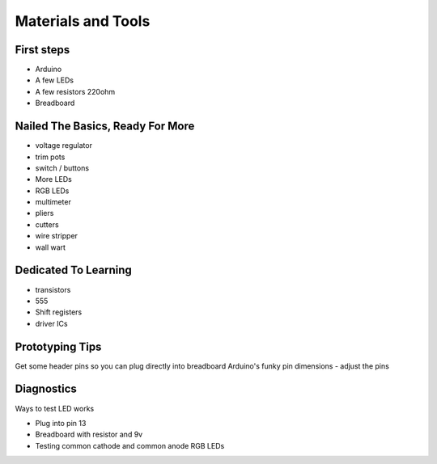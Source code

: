 Materials and Tools
===================

First steps
-----------

* Arduino
* A few LEDs
* A few resistors 220ohm
* Breadboard

Nailed The Basics, Ready For More
---------------------------------

* voltage regulator
* trim pots
* switch / buttons
* More LEDs
* RGB LEDs

* multimeter
* pliers
* cutters
* wire stripper
* wall wart

Dedicated To Learning
---------------------
 
* transistors
* 555 
* Shift registers
* driver ICs


Prototyping Tips
----------------

Get some header pins so you can plug directly into breadboard
Arduino's funky pin dimensions - adjust the pins 

Diagnostics
-----------

Ways to test LED works

* Plug into pin 13 
* Breadboard with resistor and 9v
* Testing common cathode and common anode RGB LEDs

